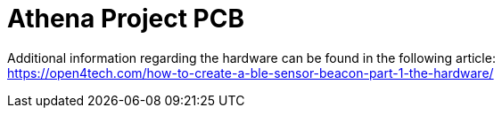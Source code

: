 
= Athena Project PCB
:hardbreaks-option:


Additional information regarding the hardware can be found in the following article:
https://open4tech.com/how-to-create-a-ble-sensor-beacon-part-1-the-hardware/
